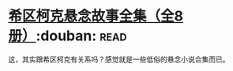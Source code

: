 * [[https://book.douban.com/subject/6082229/][希区柯克悬念故事全集（全8册）]]:douban::read:
这，其实跟希区柯克有关系吗？感觉就是一些低俗的悬念小说合集而已。
